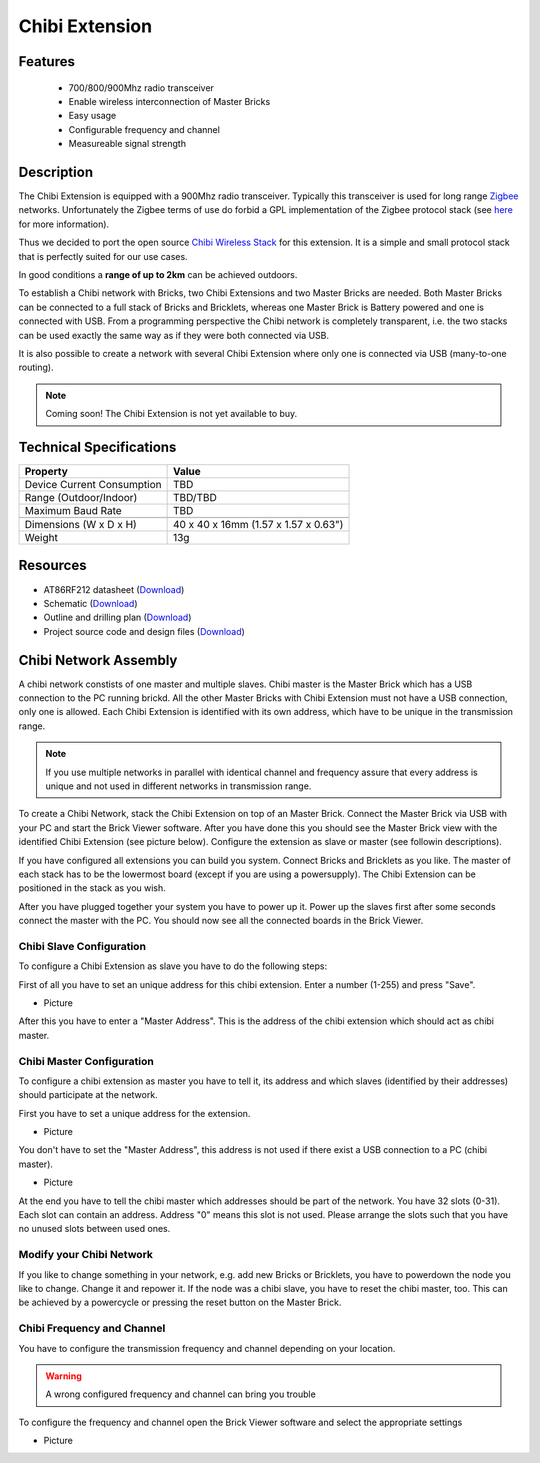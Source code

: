 .. _chibi_extension:

Chibi Extension
===============

.. raw:: html

	{% from "macros.html" import tfdocstart, tfdocimg, tfdocend %}
	{{ 
	    tfdocstart("Extensions/extension_chibi_tilted_350.jpg", 
	             "Extensions/extension_chibi_tilted_600.jpg", 
	             "Chibi Extension") 
	}}
	{{ 
	    tfdocimg("Extensions/extension_chibi_tilted_complete_100.jpg", 
	             "Extensions/extension_chibi_tilted_complete_600.jpg", 
	             "Chibi Extension") 
	}}
	{{ 
	    tfdocimg("Extensions/extension_chibi_top_100.jpg", 
	             "Extensions/extension_chibi_top_600.jpg", 
	             "Chibi Extension") 
	}}
	{{ 
	    tfdocimg("Extensions/extension_chibi_bottom_100.jpg", 
	             "Extensions/extension_chibi_bottom_600.jpg", 
	             "Chibi Extension") 
	}}
	{{ tfdocend() }}


Features
--------

 * 700/800/900Mhz radio transceiver
 * Enable wireless interconnection of Master Bricks
 * Easy usage
 * Configurable frequency and channel
 * Measureable signal strength

Description
-----------

The Chibi Extension is equipped with a 900Mhz radio transceiver. Typically
this transceiver is used for long range 
`Zigbee <http://en.wikipedia.org/wiki/Zigbee>`_ networks. Unfortunately
the Zigbee terms of use do forbid a GPL implementation of the
Zigbee protocol stack (see `here <http://freaklabs.org/index.php/Blog/Zigbee/Zigbee-Linux-and-the-GPL.html>`__ for more information).

Thus we decided to port the open source `Chibi Wireless Stack <http://freaklabs.org/index.php/Blog/Embedded/Introducing...Chibi-A-Simple-Small-Wireless-stack-for-Open-Hardware-Hackers-and-Enthusiasts.html>`__ for this extension. It is a
simple and small protocol stack that is perfectly suited for our use cases.

In good conditions a **range of up to 2km** can be achieved outdoors.

To establish a Chibi network with Bricks, two Chibi Extensions and two
Master Bricks are needed. Both Master Bricks can be connected to a
full stack of Bricks and Bricklets, whereas one Master Brick is Battery
powered and one is connected with USB. From a programming perspective
the Chibi network is completely transparent, i.e. the two stacks can
be used exactly the same way as if they were both connected via USB.

It is also possible to create a network with several Chibi Extension where
only one is connected via USB (many-to-one routing).

.. note:: Coming soon! 
   The Chibi Extension is not yet available to buy.


Technical Specifications
------------------------

================================  ============================================================
Property                          Value
================================  ============================================================
Device Current Consumption        TBD
Range (Outdoor/Indoor)            TBD/TBD
Maximum Baud Rate                 TBD
--------------------------------  ------------------------------------------------------------
--------------------------------  ------------------------------------------------------------
Dimensions (W x D x H)            40 x 40 x 16mm  (1.57 x 1.57 x 0.63")
Weight                            13g
================================  ============================================================



Resources
---------
	 
* AT86RF212 datasheet (`Download <https://github.com/Tinkerforge/chibi-extension/raw/master/datasheets/at86rf212.pdf>`__)
* Schematic (`Download <https://github.com/Tinkerforge/chibi-extension/raw/master/hardware/chibi-extension-schematic.pdf>`__)
* Outline and drilling plan (`Download <../../_images/Dimensions/chibi_extension_dimensions.png>`__)
* Project source code and design files (`Download <https://github.com/Tinkerforge/chibi-extension/zipball/master>`__)


Chibi Network Assembly
----------------------

A chibi network constists of one master and multiple slaves. 
Chibi master is the Master Brick which has a USB connection to the PC
running brickd. All the other Master Bricks with Chibi Extension must not have
a USB connection, only one is allowed. Each Chibi Extension is identified with
its own address, which have to be unique in the transmission range. 

.. note::
	If you use multiple networks in parallel with identical channel and frequency
        assure that every address is unique and not used in different networks in
        transmission range.

To create a Chibi Network, stack the Chibi Extension on top of an Master Brick.
Connect the Master Brick via USB with your PC and start the Brick Viewer 
software. After you have done this you should see the Master Brick view
with the identified Chibi Extension (see picture below). Configure the extension
as slave or master (see followin descriptions).

If you have configured all extensions you can build you system. Connect Bricks
and Bricklets as you like. The master of each stack has to be the lowermost board
(except if you are using a powersupply). The Chibi Extension can be positioned in 
the stack as you wish.

After you have plugged together your system you have to power up it.
Power up the slaves first after some seconds connect the master with the PC.
You should now see all the connected boards in the Brick Viewer.


Chibi Slave Configuration
^^^^^^^^^^^^^^^^^^^^^^^^^
To configure a Chibi Extension as slave you have to do the following steps:

First of all you have to set an unique address for this chibi extension.
Enter a number (1-255) and press "Save".

* Picture

After this you have to enter a "Master Address". This is the address of the chibi 
extension which should act as chibi master. 


Chibi Master Configuration
^^^^^^^^^^^^^^^^^^^^^^^^^^

To configure a chibi extension as master you have to tell it, its address
and which slaves (identified by their addresses) should participate at the
network.

First you have to set a unique address for the extension.

* Picture

You don't have to set the "Master Address", this address is not used
if there exist a USB connection to a PC (chibi master).

* Picture

At the end you have to tell the chibi master which addresses should be part of
the network. You have 32 slots (0-31). Each slot can contain an address.
Address "0" means this slot is not used. Please arrange the slots such that
you have no unused slots between used ones.

Modify your Chibi Network
^^^^^^^^^^^^^^^^^^^^^^^^^

If you like to change something in your network, e.g. add new Bricks or 
Bricklets, you have to powerdown the node you like to change. Change it 
and repower it. If the node was a chibi slave, you have to reset the
chibi master, too. This can be achieved by a powercycle or pressing the reset 
button on the Master Brick.

Chibi Frequency and Channel
^^^^^^^^^^^^^^^^^^^^^^^^^^^

You have to configure the transmission frequency and channel depending on your
location. 

.. warning:: A wrong configured frequency and channel can bring you trouble 

To configure the frequency and channel open the Brick Viewer software
and select the appropriate settings

* Picture
